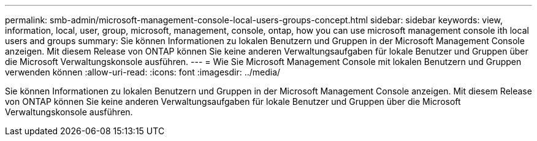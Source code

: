 ---
permalink: smb-admin/microsoft-management-console-local-users-groups-concept.html 
sidebar: sidebar 
keywords: view, information, local, user, group, microsoft, management, console, ontap, how you can use microsoft management console ith local users and groups 
summary: Sie können Informationen zu lokalen Benutzern und Gruppen in der Microsoft Management Console anzeigen. Mit diesem Release von ONTAP können Sie keine anderen Verwaltungsaufgaben für lokale Benutzer und Gruppen über die Microsoft Verwaltungskonsole ausführen. 
---
= Wie Sie Microsoft Management Console mit lokalen Benutzern und Gruppen verwenden können
:allow-uri-read: 
:icons: font
:imagesdir: ../media/


[role="lead"]
Sie können Informationen zu lokalen Benutzern und Gruppen in der Microsoft Management Console anzeigen. Mit diesem Release von ONTAP können Sie keine anderen Verwaltungsaufgaben für lokale Benutzer und Gruppen über die Microsoft Verwaltungskonsole ausführen.
